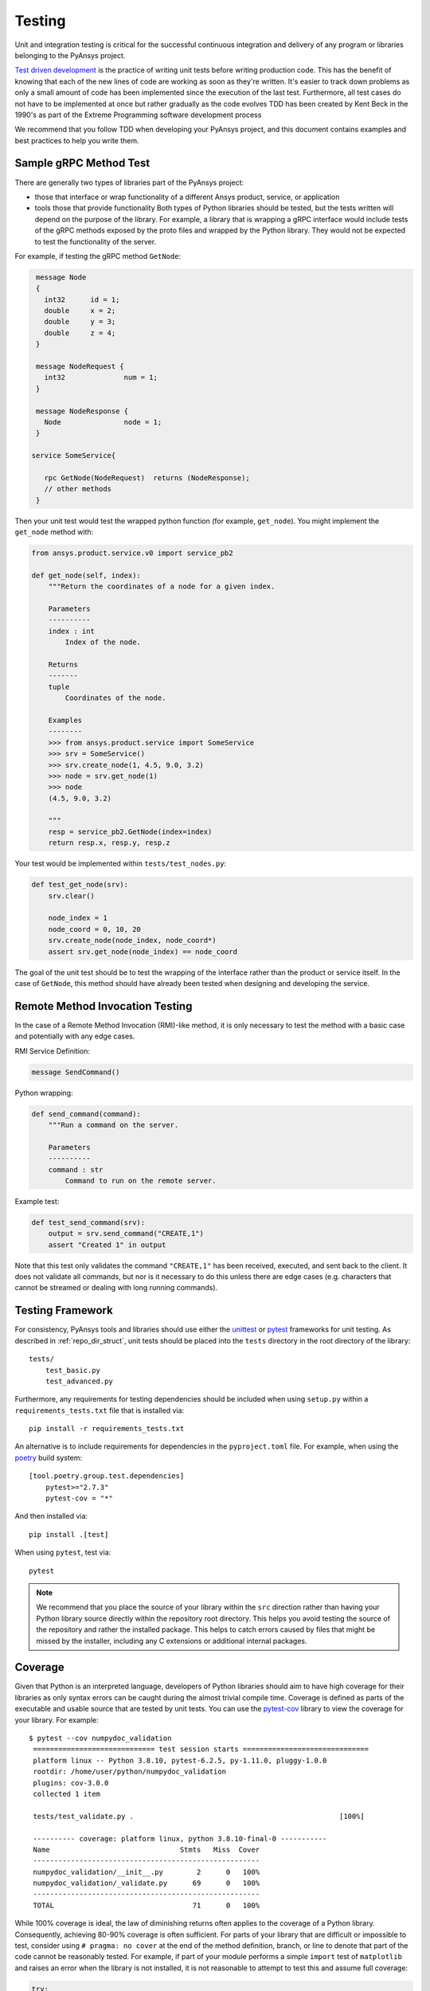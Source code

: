 .. _testing:

Testing
-------
Unit and integration testing is critical for the successful continuous
integration and delivery of any program or libraries belonging to the PyAnsys
project.

`Test driven development`_ is the practice of writing unit tests before writing
production code. This has the benefit of knowing that each of the new lines of
code are working as soon as they're written. It's easier to track down problems
as only a small amount of code has been implemented since the execution of the
last test. Furthermore, all test cases do not have to be implemented at once
but rather gradually as the code evolves TDD has been created by Kent Beck in
the 1990's as part of the Extreme Programming software development process

.. _Test driven development: https://en.wikipedia.org/wiki/Test-driven_development

We recommend that you follow TDD when developing your PyAnsys project, and
this document contains examples and best practices to help you write them.


Sample gRPC Method Test
~~~~~~~~~~~~~~~~~~~~~~~
There are generally two types of libraries part of the PyAnsys project:

* those that interface or wrap functionality of a different Ansys product,
  service, or application
* tools those that provide functionality Both types of Python libraries should
  be tested, but the tests written will depend on the purpose of the
  library. For example, a library that is wrapping a gRPC interface would
  include tests of the gRPC methods exposed by the proto files and wrapped by
  the Python library. They would not be expected to test the functionality of
  the server.

For example, if testing the gRPC method ``GetNode``:

.. code::

   message Node
   {
     int32      id = 1;
     double     x = 2;
     double     y = 3;
     double     z = 4;
   }

   message NodeRequest {
     int32              num = 1;
   }

   message NodeResponse {
     Node               node = 1;
   }

  service SomeService{

     rpc GetNode(NodeRequest)  returns (NodeResponse);
     // other methods
   }

Then your unit test would test the wrapped python function (for example,
``get_node``).  You might implement the ``get_node`` method with:

.. code:: python

   from ansys.product.service.v0 import service_pb2

   def get_node(self, index):
       """Return the coordinates of a node for a given index.

       Parameters
       ----------
       index : int
           Index of the node.

       Returns
       -------
       tuple
           Coordinates of the node.

       Examples
       --------
       >>> from ansys.product.service import SomeService
       >>> srv = SomeService()
       >>> srv.create_node(1, 4.5, 9.0, 3.2)
       >>> node = srv.get_node(1)
       >>> node
       (4.5, 9.0, 3.2)

       """
       resp = service_pb2.GetNode(index=index)
       return resp.x, resp.y, resp.z

Your test would be implemented within ``tests/test_nodes.py``:

.. code:: python

   def test_get_node(srv):
       srv.clear()

       node_index = 1
       node_coord = 0, 10, 20
       srv.create_node(node_index, node_coord*)
       assert srv.get_node(node_index) == node_coord

The goal of the unit test should be to test the wrapping of the
interface rather than the product or service itself. In the case of
``GetNode``, this method should have already been tested when designing and
developing the service.


Remote Method Invocation Testing
~~~~~~~~~~~~~~~~~~~~~~~~~~~~~~~~
In the case of a Remote Method Invocation (RMI)-like method, it is only necessary
to test the method with a basic case and potentially with any edge cases.

RMI Service Definition:

.. code::

   message SendCommand()


Python wrapping:

.. code:: python

   def send_command(command):
       """Run a command on the server.

       Parameters
       ----------
       command : str
           Command to run on the remote server.

Example test:

.. code:: python

   def test_send_command(srv):
       output = srv.send_command("CREATE,1")
       assert "Created 1" in output

Note that this test only validates the command ``"CREATE,1"`` has been
received, executed, and sent back to the client. It does not validate all
commands, but nor is it necessary to do this unless there are edge cases
(e.g. characters that cannot be streamed or dealing with long running
commands).


Testing Framework
~~~~~~~~~~~~~~~~~
For consistency, PyAnsys tools and libraries should use either the `unittest
<https://docs.python.org/3/library/unittest.html>`_ or `pytest
<https://docs.pytest.org/>`_ frameworks for unit testing. As described in
:ref:`repo_dir_struct`, unit tests should be placed into the ``tests``
directory in the root directory of the library::

   tests/
       test_basic.py
       test_advanced.py

Furthermore, any requirements for testing dependencies should be included when
using ``setup.py`` within a ``requirements_tests.txt`` file that is installed
via::

   pip install -r requirements_tests.txt

An alternative is to include requirements for dependencies in the
``pyproject.toml`` file. For example, when using the `poetry`_ build system::

   [tool.poetry.group.test.dependencies]
       pytest>="2.7.3"
       pytest-cov = "*"

And then installed via::

   pip install .[test]

When using ``pytest``, test via::

   pytest

.. note::
   We recommend that you place the source of your library within the ``src``
   direction rather than having your Python library source directly within the
   repository root directory. This helps you avoid testing the source of the
   repository and rather the installed package. This helps to catch errors
   caused by files that might be missed by the installer, including any C
   extensions or additional internal packages.


Coverage
~~~~~~~~
Given that Python is an interpreted language, developers of Python libraries
should aim to have high coverage for their libraries as only syntax errors can
be caught during the almost trivial compile time. Coverage is defined as parts
of the executable and usable source that are tested by unit tests. You can use
the `pytest-cov <https://pytest-cov.readthedocs.io/>`_ library to view the
coverage for your library. For example::

  $ pytest --cov numpydoc_validation
   ============================= test session starts ==============================
   platform linux -- Python 3.8.10, pytest-6.2.5, py-1.11.0, pluggy-1.0.0
   rootdir: /home/user/python/numpydoc_validation
   plugins: cov-3.0.0
   collected 1 item

   tests/test_validate.py .                                                 [100%]

   ---------- coverage: platform linux, python 3.8.10-final-0 -----------
   Name                               Stmts   Miss  Cover
   ------------------------------------------------------
   numpydoc_validation/__init__.py        2      0   100%
   numpydoc_validation/_validate.py      69      0   100%
   ------------------------------------------------------
   TOTAL                                 71      0   100%

While 100% coverage is ideal, the law of diminishing returns often applies to
the coverage of a Python library. Consequently, achieving 80-90% coverage is
often sufficient.  For parts of your library that are difficult or impossible
to test, consider using ``# pragma: no cover`` at the end of the method
definition, branch, or line to denote that part of the code cannot be
reasonably tested.  For example, if part of your module performs a simple
``import`` test of ``matplotlib`` and raises an error when the library is not
installed, it is not reasonable to attempt to test this and assume full
coverage:

.. code:: python

   try:
       import matplotlib
   except ImportError:  # pragma: no cover
       raise ImportError("Install matplotlib to use this feature.")

.. note::
   You should only avoid coverage of parts of your library where you cannot
   reasonably test without an extensive testing suite or setup.  Most methods
   and classes, including edge cases, can be reasonable tested. Even parts of
   your code that raise errors like ``TypeError`` or ``ValueError`` when users
   input the wrong data type or value can be reasonably tested.


Unit Testing Within CI/CD
~~~~~~~~~~~~~~~~~~~~~~~~~
Effective CI/CD assumes that unit testing is developed during feature
development or bug fixes. However, given the limited scope of the local
development environment, it is often not possible to enforce testing on
multiple platforms, or even unit testing in general. However, with the right
automated CI/CD, such testing can still occur and be enforced automatically.

`GitHub Actions`_ is the preferred automated CI/CD platform for running Python
library unit tests for PyAnsys, and it can be used immediately by cloning the
project `template <https://github.com/pyansys/template/>`_. If you are
unfamiliar with GitHub Actions, see `GitHub Actions`_ for an overview.

.. _GitHub Actions: https://github.com/features/actions

**Sample Workflow**

The following sections describe the usage of a simple GitHub workflow for a
PyAnsys library:

**Setup**

Include the job name when it should be run at the top of the workflow ``.yml``::

   name: Unit Testing

   on:
     pull_request:
     workflow_dispatch:
     push:
       tags:
         - "*"
       branches:
         - main

Take note that this workflow runs on all pull requests and on demand with
``workflow_dispatch``. On commits, this workflow runs only on tags and on the
``main`` branch.  This ensures that CI/CD is not run twice on every commit for
each PR, which may saturate available build or testing machines.

**Job Description**

PyAnsys libraries should run on the currently supported versions of Python on
both Windows and Linux (and ideally on Mac OS). Therefore, it is necessary to
also test on both Linux and Windows for these versions of Python. Use the
``matrix`` run strategy for the job with both the latest images of Windows and
Linux::

   jobs:
     unit_tests:
       name: Unit testing
       runs-on: ${{ matrix.os }}
       strategy:
         matrix:
           os: [windows-latest, ubuntu-latest]
           python-version: ['3.7', '3.8', '3.9', '3.10']

**Running the Tests**

Each virtual machine within GitHub Actions starts in a fresh state with no
software or source downloaded or installed. Therefore, you must clone the
repository using the ``checkout`` action, set up Python, and install the
necessary testing dependencies.

.. code::

   steps:
     - uses: actions/checkout@v2
     - name: Set up Python ${{ matrix.python-version }}
       uses: actions/setup-python@v1
       with:
         python-version: ${{ matrix.python-version }}


If you are using ``setup.py``, your installation step is:


.. code:: yaml

     - name: Install the library
       run: |
         pip install .
         pip install -r requirements_test.txt


If you are using ``pyproject.toml`` with the `poetry`_ build system, your
installation step is:

.. code:: yaml

   - name: Install the library and dependencies
     run: |
       pip install poetry
       poetry install


Run the unit tests via ``pytest`` with:

.. code:: yaml

   - name: Test and show coverage
     working-directory: tests
     run: pytest --cov ansys.product.library

.. note::
   Replace ``ansys.product.library`` with your library name. This should match
   how it would be imported within Python. For example, rather than
   ``ansys-product-library`` use ``ansys.product.library``.

Optionally, though highly recommended, upload your unit test coverage to
`codecov.io`_ with:

.. code:: yaml

   - uses: codecov/codecov-action@v2
     name: 'Upload coverage to Codecov'


Code Coverage Enforcement
~~~~~~~~~~~~~~~~~~~~~~~~~
One way of enforcing unit test coverage with a project on GitHub is to use the
codecov.io to enforce minimum patch (and optionally project) coverage. As this
application is already available to the `PyAnsys Organization
<https://github.com/pyansys>`_, simply add the following to the root directory
of your repository:

**/codecov.yml**

.. code:: yaml

   comment:
     layout: "diff"
     behavior: default

   coverage:
     status:
       project:
         default:
           # basic
           # target: 50%
           threshold: 0%
           # advanced
           if_not_found: success
           if_ci_failed: error
           if_no_uploads: error
       patch:
         default:
           # basic
           target: 90%
           if_not_found: success
           if_ci_failed: error
           if_no_uploads: error

This requires that each PR has a patch coverage of 90%, meaning that 90% of any
source added to the repository (unless ignored) must be covered by unit tests.

.. note::
   This is only a sample configuration.


Files Layout
~~~~~~~~~~~~
PyAnsys libraries should use ``unittest`` or ``pytest`` libraries to run
individual unit tests contained within a ``tests`` directory in the root of the
project. The specific test files for your project should at a minimum include:

.. code::

   requirements_tests.py
   tests/
     test_<filename>.py
     conftest.py

**Requirements File**
The requirements file contains a list of all the libraries that must be
installed to run ``pytest``.  No assumption should be made regarding the state
of the virtual


.. _poetry: https://python-poetry.org
.. _codecov.io: https://app.codecov.io/gh/pyansys
